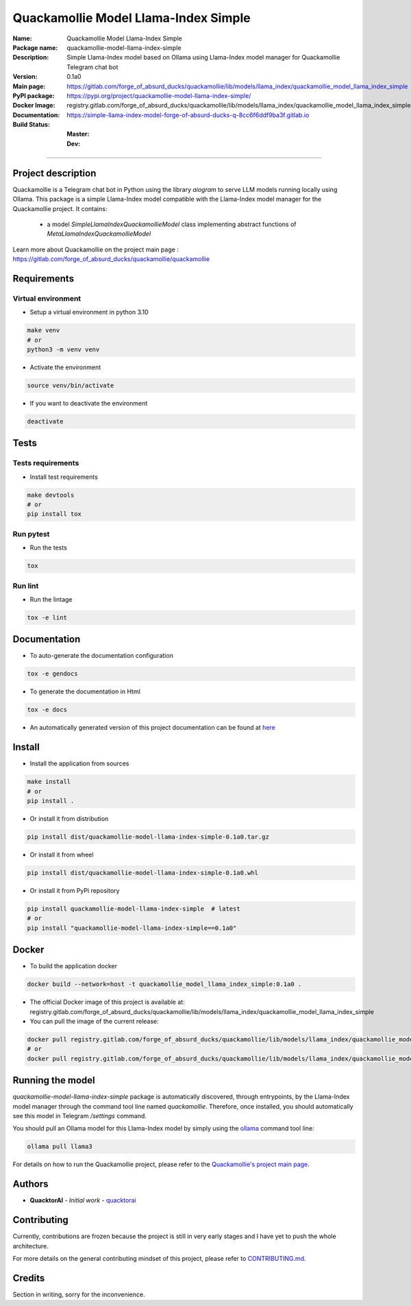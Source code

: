 =====================================
Quackamollie Model Llama-Index Simple
=====================================

:Name: Quackamollie Model Llama-Index Simple
:Package name: quackamollie-model-llama-index-simple
:Description: Simple Llama-Index model based on Ollama using Llama-Index model manager for Quackamollie Telegram chat bot
:Version: 0.1a0
:Main page: https://gitlab.com/forge_of_absurd_ducks/quackamollie/lib/models/llama_index/quackamollie_model_llama_index_simple
:PyPI package: https://pypi.org/project/quackamollie-model-llama-index-simple/
:Docker Image: registry.gitlab.com/forge_of_absurd_ducks/quackamollie/lib/models/llama_index/quackamollie_model_llama_index_simple:0.1a0
:Documentation: https://simple-llama-index-model-forge-of-absurd-ducks-q-8cc6f6ddf9ba3f.gitlab.io
:Build Status:
    :Master: |master_pipeline_badge| |master_coverage_badge|
    :Dev: |dev_pipeline_badge| |dev_coverage_badge|

.. |master_pipeline_badge| image:: https://gitlab.com/forge_of_absurd_ducks/quackamollie/lib/models/llama_index/quackamollie_model_llama_index_simple/badges/master/pipeline.svg
   :target: https://gitlab.com/forge_of_absurd_ducks/quackamollie/lib/models/llama_index/quackamollie_model_llama_index_simple/commits/master
   :alt: Master pipeline status
.. |master_coverage_badge| image:: https://gitlab.com/forge_of_absurd_ducks/quackamollie/lib/models/llama_index/quackamollie_model_llama_index_simple/badges/master/coverage.svg
   :target: https://gitlab.com/forge_of_absurd_ducks/quackamollie/lib/models/llama_index/quackamollie_model_llama_index_simple/commits/master
   :alt: Master coverage status

.. |dev_pipeline_badge| image:: https://gitlab.com/forge_of_absurd_ducks/quackamollie/lib/models/llama_index/quackamollie_model_llama_index_simple/badges/dev/pipeline.svg
   :target: https://gitlab.com/forge_of_absurd_ducks/quackamollie/lib/models/llama_index/quackamollie_model_llama_index_simple/commits/dev
   :alt: Dev pipeline status
.. |dev_coverage_badge| image:: https://gitlab.com/forge_of_absurd_ducks/quackamollie/lib/models/llama_index/quackamollie_model_llama_index_simple/badges/dev/coverage.svg
   :target: https://gitlab.com/forge_of_absurd_ducks/quackamollie/lib/models/llama_index/quackamollie_model_llama_index_simple/commits/dev
   :alt: Dev coverage status

----

Project description
===================
Quackamollie is a Telegram chat bot in Python using the library `aiogram` to serve LLM models running locally using Ollama.
This package is a simple Llama-Index model compatible with the Llama-Index model manager for the Quackamollie project.
It contains:

 - a model `SimpleLlamaIndexQuackamollieModel` class implementing abstract functions of `MetaLlamaIndexQuackamollieModel`

Learn more about Quackamollie on the project main page : https://gitlab.com/forge_of_absurd_ducks/quackamollie/quackamollie


Requirements
============

Virtual environment
------------------------------
- Setup a virtual environment in python 3.10

.. code-block:: bash

   make venv
   # or
   python3 -m venv venv

- Activate the environment

.. code-block:: bash

   source venv/bin/activate

- If you want to deactivate the environment

.. code-block:: bash

   deactivate


Tests
=====

Tests requirements
------------------
- Install test requirements

.. code-block:: bash

   make devtools
   # or
   pip install tox

Run pytest
----------
- Run the tests

.. code-block:: bash

   tox

Run lint
--------
- Run the lintage

.. code-block:: bash

   tox -e lint


Documentation
=============

- To auto-generate the documentation configuration

.. code-block:: bash

   tox -e gendocs

- To generate the documentation in Html

.. code-block:: bash

   tox -e docs

- An automatically generated version of this project documentation can be found at `here <https://simple-llama-index-model-forge-of-absurd-ducks-q-8cc6f6ddf9ba3f.gitlab.io>`_


Install
=======
- Install the application from sources

.. code-block:: bash

   make install
   # or
   pip install .

- Or install it from distribution

.. code-block:: bash

   pip install dist/quackamollie-model-llama-index-simple-0.1a0.tar.gz

- Or install it from wheel

.. code-block:: bash

   pip install dist/quackamollie-model-llama-index-simple-0.1a0.whl

- Or install it from PyPi repository

.. code-block:: bash

   pip install quackamollie-model-llama-index-simple  # latest
   # or
   pip install "quackamollie-model-llama-index-simple==0.1a0"


Docker
======
- To build the application docker

.. code-block:: bash

   docker build --network=host -t quackamollie_model_llama_index_simple:0.1a0 .

- The official Docker image of this project is available at: registry.gitlab.com/forge_of_absurd_ducks/quackamollie/lib/models/llama_index/quackamollie_model_llama_index_simple

- You can pull the image of the current release:

.. code-block:: bash

   docker pull registry.gitlab.com/forge_of_absurd_ducks/quackamollie/lib/models/llama_index/quackamollie_model_llama_index_simple:latest  # or dev
   # or
   docker pull registry.gitlab.com/forge_of_absurd_ducks/quackamollie/lib/models/llama_index/quackamollie_model_llama_index_simple:0.1a0


Running the model
=================
`quackamollie-model-llama-index-simple` package is automatically discovered, through entrypoints, by the Llama-Index model manager through the command tool line named `quackamollie`.
Therefore, once installed, you should automatically see this model in Telegram `/settings` command.

You should pull an Ollama model for this Llama-Index model by simply using the `ollama <https://ollama.com/>`_ command tool line:

.. code-block:: bash

   ollama pull llama3

For details on how to run the Quackamollie project, please refer to the `Quackamollie's project main page <https://gitlab.com/forge_of_absurd_ducks/quackamollie/quackamollie>`_.


Authors
=======

- **QuacktorAI** - *Initial work* - `quacktorai <https://gitlab.com/quacktorai>`_


Contributing
============
Currently, contributions are frozen because the project is still in very early stages and I have yet to push the whole architecture.

For more details on the general contributing mindset of this project, please refer to `CONTRIBUTING.md <CONTRIBUTING.md>`_.


Credits
=======

Section in writing, sorry for the inconvenience.
